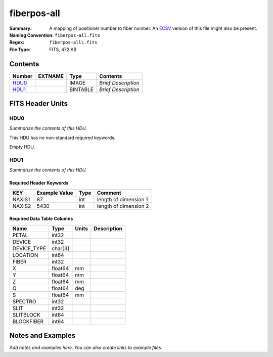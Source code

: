 ============
fiberpos-all
============

:Summary: A mapping of positioner number to fiber number. An ECSV_
          version of this file might also be present.
:Naming Convention: ``fiberpos-all.fits``
:Regex: ``fiberpos-all\.fits``
:File Type: FITS, 472 KB

.. _ECSV: https://github.com/astropy/astropy-APEs/blob/master/APE6.rst

Contents
========

====== ======= ======== ===================
Number EXTNAME Type     Contents
====== ======= ======== ===================
HDU0_          IMAGE    *Brief Description*
HDU1_          BINTABLE *Brief Description*
====== ======= ======== ===================


FITS Header Units
=================

HDU0
----

*Summarize the contents of this HDU.*

This HDU has no non-standard required keywords.

Empty HDU.

HDU1
----

*Summarize the contents of this HDU.*

Required Header Keywords
~~~~~~~~~~~~~~~~~~~~~~~~

======== ============= ==== =====================
KEY      Example Value Type Comment
======== ============= ==== =====================
NAXIS1   87            int  length of dimension 1
NAXIS2   5430          int  length of dimension 2
======== ============= ==== =====================

Required Data Table Columns
~~~~~~~~~~~~~~~~~~~~~~~~~~~

=========== ======= ===== ===========
Name        Type    Units Description
=========== ======= ===== ===========
PETAL       int32
DEVICE      int32
DEVICE_TYPE char[3]
LOCATION    int64
FIBER       int32
X           float64 mm
Y           float64 mm
Z           float64 mm
Q           float64 deg
S           float64 mm
SPECTRO     int32
SLIT        int32
SLITBLOCK   int64
BLOCKFIBER  int64
=========== ======= ===== ===========


Notes and Examples
==================

*Add notes and examples here.  You can also create links to example files.*
